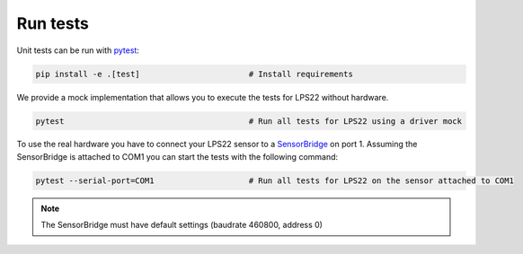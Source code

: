 Run tests
=========

Unit tests can be run with `pytest <https://pytest.org>`_:

.. code-block:: bash

    pip install -e .[test]                       # Install requirements


We provide a mock implementation that allows you to execute the tests for LPS22 without hardware.

.. code-block:: bash

    pytest                                       # Run all tests for LPS22 using a driver mock

To use the real hardware you have to connect your LPS22 sensor to a
`SensorBridge <https://sensirion.com/products/catalog/SEK-SensorBridge/>`_ on port 1. Assuming the SensorBridge is
attached to COM1 you can start the tests with the following command:

.. code-block:: bash

    pytest --serial-port=COM1                    # Run all tests for LPS22 on the sensor attached to COM1


.. note::
    The SensorBridge must have default settings (baudrate 460800, address 0)




